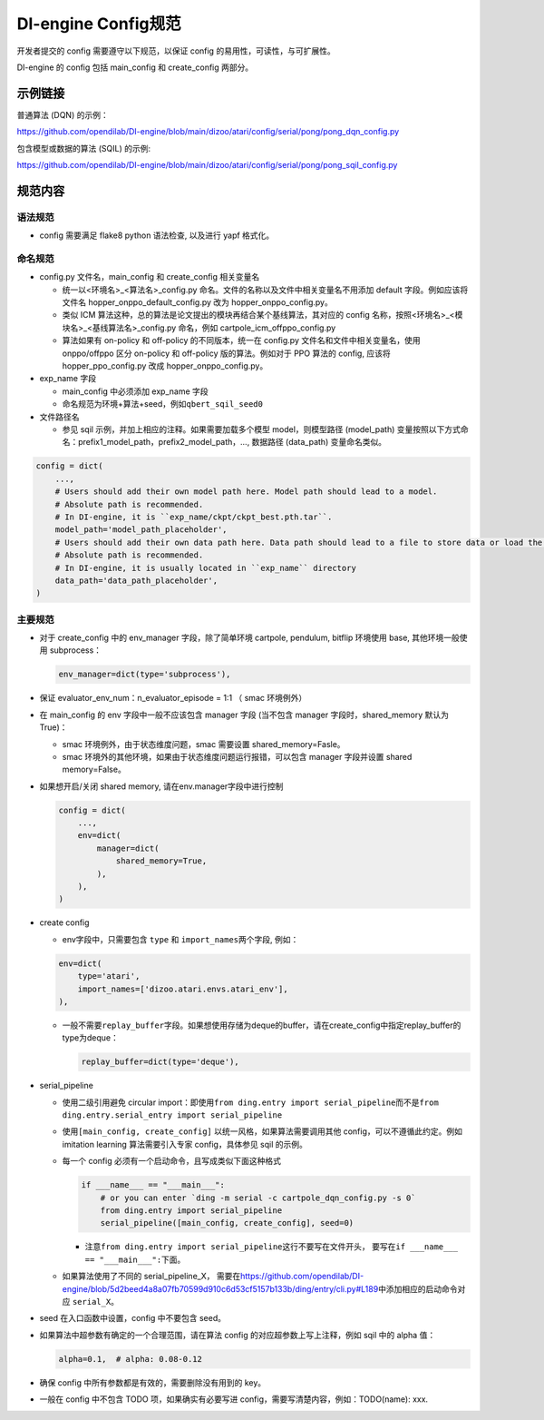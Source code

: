 DI-engine Config规范
====================

开发者提交的 config 需要遵守以下规范，以保证 config 的易用性，可读性，与可扩展性。

DI-engine 的 config 包括 main_config 和 create_config 两部分。

示例链接
--------

普通算法 (DQN) 的示例：

https://github.com/opendilab/DI-engine/blob/main/dizoo/atari/config/serial/pong/pong_dqn_config.py

包含模型或数据的算法 (SQIL) 的示例:

https://github.com/opendilab/DI-engine/blob/main/dizoo/atari/config/serial/pong/pong_sqil_config.py

规范内容
--------

语法规范
~~~~~~~~

-  config 需要满足 flake8 python 语法检查, 以及进行 yapf 格式化。

命名规范
~~~~~~~~

-  config.py 文件名，main_config 和 create_config 相关变量名

   -  统一以<环境名>\_<算法名>\_config.py
      命名。文件的名称以及文件中相关变量名不用添加 default 字段。例如应该将文件名 hopper_onppo_default_config.py 改为 hopper_onppo_config.py。

   -  类似
      ICM 算法这种，总的算法是论文提出的模块再结合某个基线算法，其对应的 config 名称，按照<环境名>\_<模块名>\_<基线算法名>\_config.py
      命名，例如 cartpole_icm_offppo_config.py

   -  算法如果有 on-policy 和 off-policy 的不同版本，统一在 config.py 文件名和文件中相关变量名，使用 onppo/offppo 区分 on-policy 和 off-policy 版的算法。例如对于 PPO 算法的 config,
      应该将 hopper_ppo_config.py 改成 hopper_onppo_config.py。

-  exp_name 字段

   -  main_config 中必须添加 exp_name 字段

   -  命名规范为环境+算法+seed，例如\ ``qbert_sqil_seed0``

-  文件路径名

   -  参见 sqil 示例，并加上相应的注释。如果需要加载多个模型 model，则模型路径 (model_path) 变量按照以下方式命名：prefix1_model_path，prefix2_model_path，...,
      数据路径 (data_path) 变量命名类似。

.. code:: python

   config = dict(
       ...,
       # Users should add their own model path here. Model path should lead to a model.
       # Absolute path is recommended.
       # In DI-engine, it is ``exp_name/ckpt/ckpt_best.pth.tar``.
       model_path='model_path_placeholder',
       # Users should add their own data path here. Data path should lead to a file to store data or load the stored data.
       # Absolute path is recommended.
       # In DI-engine, it is usually located in ``exp_name`` directory
       data_path='data_path_placeholder',
   )

主要规范
~~~~~~~~

-  对于 create_config 中的 env_manager 字段，除了简单环境
   cartpole, pendulum, bitflip
   环境使用 base, 其他环境一般使用 subprocess：

   .. code:: python

      env_manager=dict(type='subprocess'),

-  保证 evaluator_env_num：n_evaluator_episode = 1:1 （ smac 环境例外）

-  在 main_config 的 env 字段中一般不应该包含 manager 字段
   (当不包含 manager 字段时，shared_memory 默认为 True)：

   -  smac 环境例外，由于状态维度问题，smac 需要设置 shared_memory=Fasle。

   -  smac 环境外的其他环境，如果由于状态维度问题运行报错，可以包含 manager 字段并设置 shared
      memory=False。

-  如果想开启/关闭 shared memory, 请在env.manager字段中进行控制

   .. code:: python

      config = dict(
          ...,
          env=dict(
              manager=dict(
                  shared_memory=True,
              ),
          ),
      )

-  create config

   -  env字段中，只需要包含 ``type`` 和 ``import_names``\ 两个字段,
      例如：

   .. code:: python

      env=dict(
          type='atari',
          import_names=['dizoo.atari.envs.atari_env'],
      ),

   -  一般不需要\ ``replay_buffer``\ 字段。如果想使用存储为deque的buffer，请在create_config中指定replay_buffer的type为deque：

      .. code::

         replay_buffer=dict(type='deque'),

-  serial_pipeline

   -  使用二级引用避免 circular
      import：即使用\ ``from ding.entry import serial_pipeline``\ 而不是\ ``from ding.entry.serial_entry import serial_pipeline``

   -  使用\ ``[main_config, create_config]``
      以统一风格，如果算法需要调用其他 config，可以不遵循此约定。例如 imitation
      learning 算法需要引入专家 config，具体参见 sqil 的示例。

   -  每一个 config 必须有一个启动命令，且写成类似下面这种格式

      .. code:: python

         if ___name___ == "___main___":
             # or you can enter `ding -m serial -c cartpole_dqn_config.py -s 0`
             from ding.entry import serial_pipeline
             serial_pipeline([main_config, create_config], seed=0)

      -  注意\ ``from ding.entry import serial_pipeline``\ 这行不要写在文件开头，
         要写在\ ``if ___name___ == "___main___":``\ 下面。

   -  如果算法使用了不同的 serial_pipeline_X，
      需要在\ https://github.com/opendilab/DI-engine/blob/5d2beed4a8a07fb70599d910c6d53cf5157b133b/ding/entry/cli.py#L189\ 中添加相应的启动命令对应
      ``serial_X``\ 。

-  seed 在入口函数中设置，config 中不要包含 seed。

-  如果算法中超参数有确定的一个合理范围，请在算法 config 的对应超参数上写上注释，例如 sqil 中的 alpha 值：

   .. code:: python

      alpha=0.1,  # alpha: 0.08-0.12

-  确保 config 中所有参数都是有效的，需要删除没有用到的 key。

-  一般在 config 中不包含 TODO 项，如果确实有必要写进 config，需要写清楚内容，例如：TODO(name):
   xxx.
